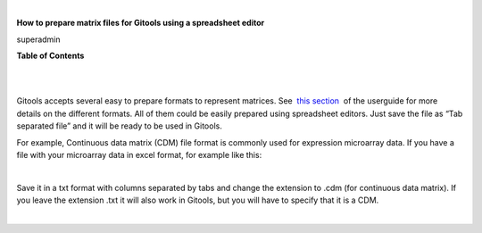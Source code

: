 | 

**How to prepare matrix files for Gitools using a spreadsheet editor**

superadmin



**Table of Contents**

| 

| 

Gitools accepts several easy to prepare formats to represent matrices. See  `this section <UserGuide_LoadingData.rst>`__  of the userguide for more details on the different formats. All of them could be easily prepared using spreadsheet editors. Just save the file as “Tab separated file” and it will be ready to be used in Gitools.

For example, Continuous data matrix (CDM) file format is commonly used for expression microarray data. If you have a file with your microarray data in excel format, for example like this:

| 

Save it in a txt format with columns separated by tabs and change the extension to .cdm (for continuous data matrix). If you leave the extension .txt it will also work in Gitools, but you will have to specify that it is a CDM.

| 
